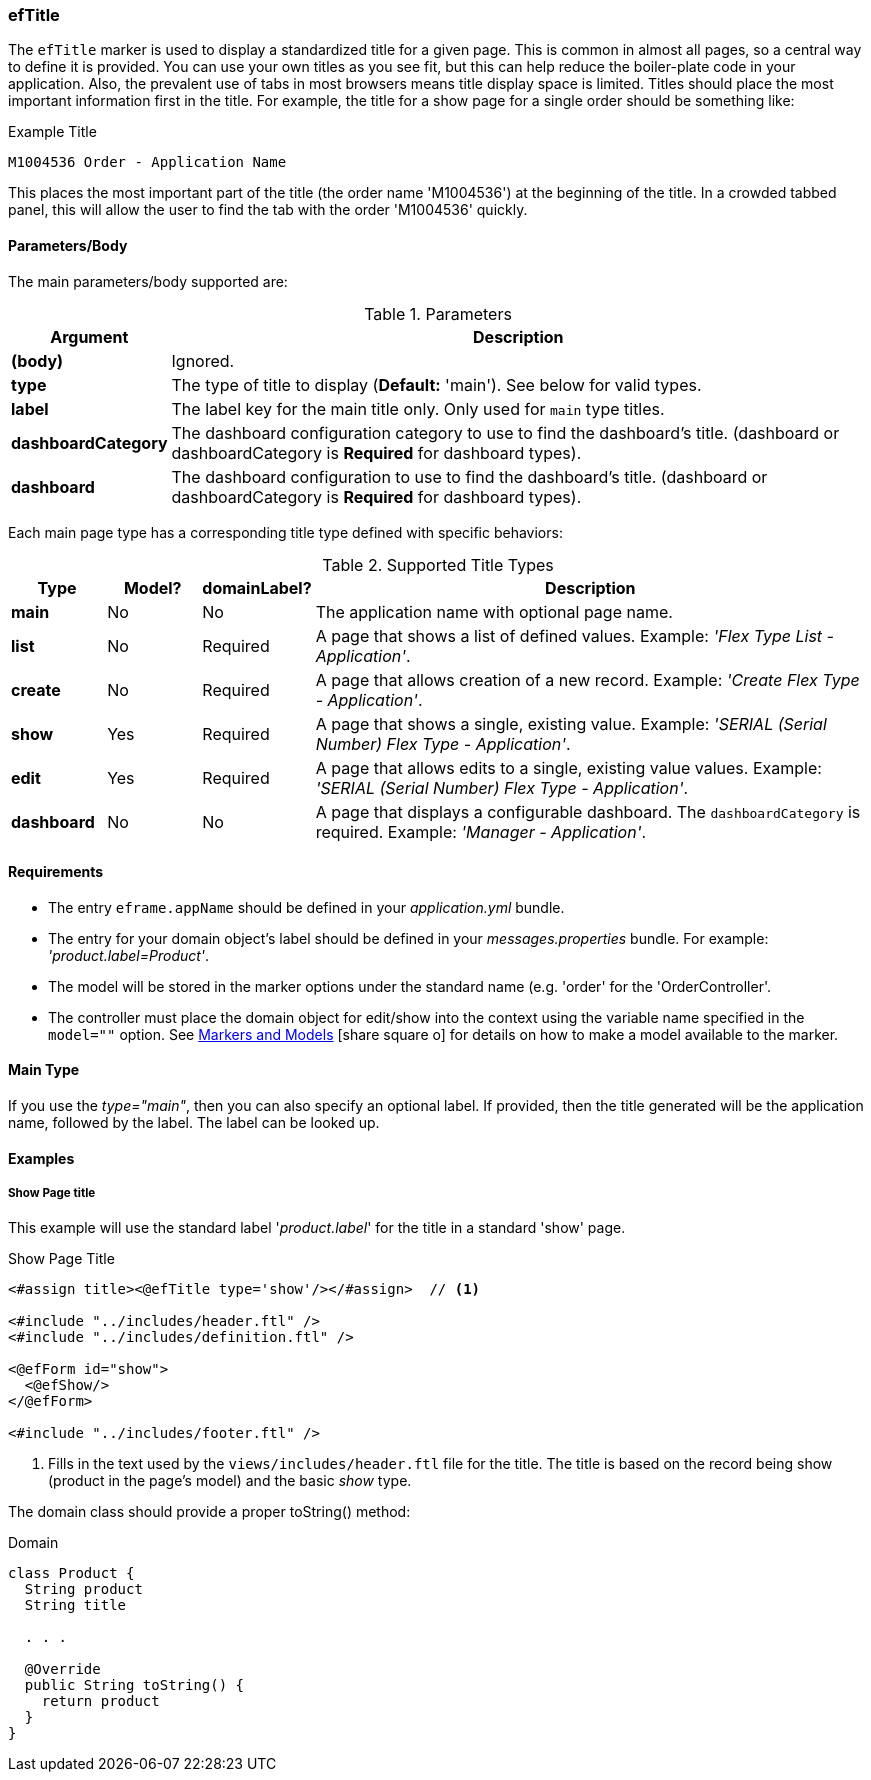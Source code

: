 
=== efTitle

The `efTitle` marker is used to display a standardized title for a given page.  This is common in
almost all pages, so a central way to define it is provided.  You can use your own titles as you
see fit, but this can help reduce the boiler-plate code in your application. Also, the prevalent
use of tabs in most browsers means title display space is limited.  Titles should place the most
important information first in the title.  For example, the title for a show page for a single
order should be something like:

[source,groovy]
.Example Title
----
M1004536 Order - Application Name
----

This places the most important part of the title (the order name 'M1004536') at the beginning of the title.  In a crowded
tabbed panel, this will allow the user to find the tab with the order 'M1004536' quickly.

==== Parameters/Body

The main parameters/body supported are:

.Parameters
[cols="1,6"]
|===
|Argument|Description

|*(body)*      | Ignored.
|*type*        | The type of title to display (*Default:* 'main').  See below for valid types.
|*label*       | The label key for the main title only.  Only used for `main` type titles.
|*dashboardCategory* | The dashboard configuration category to use to find the dashboard's title.
                       (dashboard or dashboardCategory is *Required* for dashboard types).
|*dashboard* | The dashboard configuration to use to find the dashboard's title.
                       (dashboard or dashboardCategory is *Required* for dashboard types).
|===





Each main page type has a corresponding title type defined with specific behaviors:

.Supported Title Types
[cols="1,1,1,6"]
|===
|Type|Model?|domainLabel?|Description

|*main*     |No|No|The application name with optional page name.
|*list*     |No|Required|A page that shows a list of defined values.
                         Example: _'Flex Type List - Application'_.
|*create*   |No|Required|A page that allows creation of a new record.
                         Example: _'Create Flex Type - Application'_.
|*show*     |Yes|Required|A page that shows a single, existing value.
                          Example: _'SERIAL (Serial Number) Flex Type - Application'_.
|*edit*     |Yes|Required|A page that allows edits to a single, existing value values.
                          Example: _'SERIAL (Serial Number) Flex Type - Application'_.
|*dashboard*|No|No|A page that displays a configurable dashboard.  The `dashboardCategory`
                   is required.  Example: _'Manager - Application'_.
|===

==== Requirements

* The entry `eframe.appName` should be defined in your _application.yml_ bundle.
* The entry for your domain object's label should be defined in your _messages.properties_ bundle.
  For example: _'product.label=Product'_.
* The model will be stored in the marker options under the standard name (e.g. 'order' for the
  'OrderController'.
* The controller must place the domain object for edit/show into the context using
  the variable name specified in the `model=""` option.  See
  link:guide.html#markers-and-models[Markers and Models^] icon:share-square-o[role="link-blue"]
  for details on how to make a model available to the marker.

==== Main Type

If you use the _type="main"_, then you can also specify an optional label.  If provided,
then the title generated will be the application name, followed by the label.  The label
can be looked up.


==== Examples

===== Show Page title

This example will use the standard label '_product.label_' for the title in
a standard 'show' page.

[source,html]
.Show Page Title
----
<#assign title><@efTitle type='show'/></#assign>  // <.>

<#include "../includes/header.ftl" />
<#include "../includes/definition.ftl" />

<@efForm id="show">
  <@efShow/>
</@efForm>

<#include "../includes/footer.ftl" />
----
<1> Fills in the text used by the `views/includes/header.ftl` file for the title.
    The title is based on the record being show (product in the page's model) and
    the basic _show_ type.


The domain class should provide a proper toString() method:

[source,groovy]
.Domain
----
class Product {
  String product
  String title

  . . .

  @Override
  public String toString() {
    return product
  }
}
----









